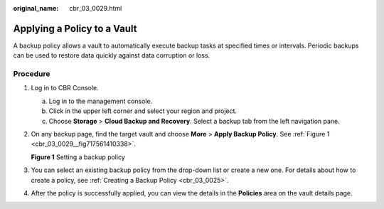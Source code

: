 :original_name: cbr_03_0029.html

.. _cbr_03_0029:

Applying a Policy to a Vault
============================

A backup policy allows a vault to automatically execute backup tasks at specified times or intervals. Periodic backups can be used to restore data quickly against data corruption or loss.

Procedure
---------

#. Log in to CBR Console.

   a. Log in to the management console.
   b. Click |image1| in the upper left corner and select your region and project.
   c. Choose **Storage** > **Cloud Backup and Recovery**. Select a backup tab from the left navigation pane.

#. On any backup page, find the target vault and choose **More** > **Apply Backup Policy**. See :ref:`Figure 1 <cbr_03_0029__fig717561410338>`.

   .. _cbr_03_0029__fig717561410338:

   **Figure 1** Setting a backup policy

   |image2|

#. You can select an existing backup policy from the drop-down list or create a new one. For details about how to create a policy, see :ref:`Creating a Backup Policy <cbr_03_0025>`.

#. After the policy is successfully applied, you can view the details in the **Policies** area on the vault details page.

.. |image1| image:: /_static/images/en-us_image_0159365094.png
.. |image2| image:: /_static/images/en-us_image_0184119856.png
